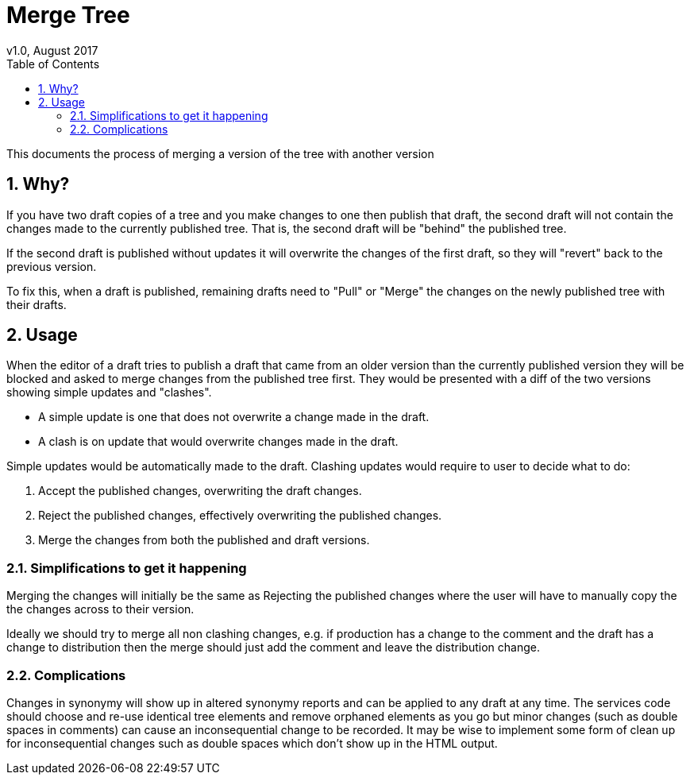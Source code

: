 = Merge Tree
v1.0, August 2017
:imagesdir: resources/images/
:toc: left
:toclevels: 4
:toc-class: toc2
:icons: font
:iconfont-cdn: //cdnjs.cloudflare.com/ajax/libs/font-awesome/4.3.0/css/font-awesome.min.css
:stylesdir: resources/style/
:stylesheet: asciidoctor.css
:description: New tree structure documentation
:keywords: documentation, NSL, APNI, API, APC, tree
:links:
:numbered:

This documents the process of merging a version of the tree with another version

== Why?

If you have two draft copies of a tree and you make changes to one then publish that draft, the second draft will
not contain the changes made to the currently published tree. That is, the second draft will be "behind" the published
tree.

If the second draft is published without updates it will overwrite the changes of the first draft, so they will "revert"
back to the previous version.

To fix this, when a draft is published, remaining drafts need to "Pull" or "Merge" the changes on the newly published
tree with their drafts.

== Usage

When the editor of a draft tries to publish a draft that came from an older version than the currently published version
they will be blocked and asked to merge changes from the published tree first. They would be presented with a diff of
the two versions showing simple updates and "clashes".

* A simple update is one that does not overwrite a change made in the draft.
* A clash is on update that would overwrite changes made in the draft.

Simple updates would be automatically made to the draft. Clashing updates would require to user to decide what to do:

1. Accept the published changes, overwriting the draft changes.
2. Reject the published changes, effectively overwriting the published changes.
3. Merge the changes from both the published and draft versions.

=== Simplifications to get it happening

Merging the changes will initially be the same as Rejecting the published changes where the user will have to manually
copy the the changes across to their version.

Ideally we should try to merge all non clashing changes, e.g. if production has a change to the comment and the draft
has a change to distribution then the merge should just add the comment and leave the distribution change.

=== Complications

Changes in synonymy will show up in altered synonymy reports and can be applied to any draft at any time. The services
code should choose and re-use identical tree elements and remove orphaned elements as you go but minor changes (such as
double spaces in comments) can cause an inconsequential change to be recorded. It may be wise to implement some form
of clean up for inconsequential changes such as double spaces which don't show up in the HTML output.
